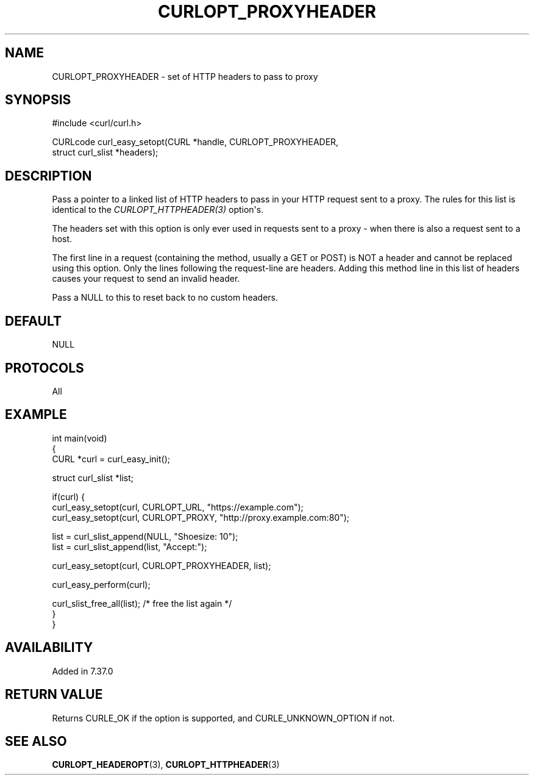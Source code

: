 .\" generated by cd2nroff 0.1 from CURLOPT_PROXYHEADER.md
.TH CURLOPT_PROXYHEADER 3 "March 27 2024" libcurl
.SH NAME
CURLOPT_PROXYHEADER \- set of HTTP headers to pass to proxy
.SH SYNOPSIS
.nf
#include <curl/curl.h>

CURLcode curl_easy_setopt(CURL *handle, CURLOPT_PROXYHEADER,
                          struct curl_slist *headers);
.fi
.SH DESCRIPTION
Pass a pointer to a linked list of HTTP headers to pass in your HTTP request
sent to a proxy. The rules for this list is identical to the
\fICURLOPT_HTTPHEADER(3)\fP option\(aqs.

The headers set with this option is only ever used in requests sent to a proxy
- when there is also a request sent to a host.

The first line in a request (containing the method, usually a GET or POST) is
NOT a header and cannot be replaced using this option. Only the lines
following the request\-line are headers. Adding this method line in this list
of headers causes your request to send an invalid header.

Pass a NULL to this to reset back to no custom headers.
.SH DEFAULT
NULL
.SH PROTOCOLS
All
.SH EXAMPLE
.nf
int main(void)
{
  CURL *curl = curl_easy_init();

  struct curl_slist *list;

  if(curl) {
    curl_easy_setopt(curl, CURLOPT_URL, "https://example.com");
    curl_easy_setopt(curl, CURLOPT_PROXY, "http://proxy.example.com:80");

    list = curl_slist_append(NULL, "Shoesize: 10");
    list = curl_slist_append(list, "Accept:");

    curl_easy_setopt(curl, CURLOPT_PROXYHEADER, list);

    curl_easy_perform(curl);

    curl_slist_free_all(list); /* free the list again */
  }
}
.fi
.SH AVAILABILITY
Added in 7.37.0
.SH RETURN VALUE
Returns CURLE_OK if the option is supported, and CURLE_UNKNOWN_OPTION if not.
.SH SEE ALSO
.BR CURLOPT_HEADEROPT (3),
.BR CURLOPT_HTTPHEADER (3)
